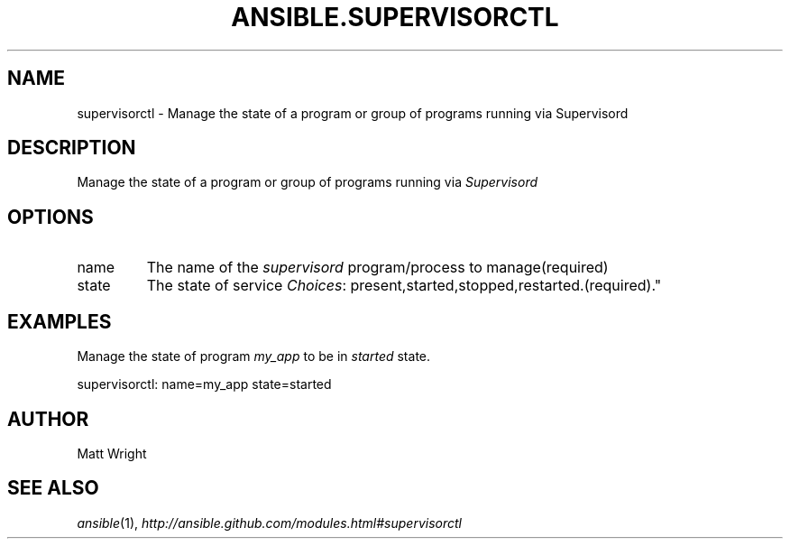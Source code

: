 .TH ANSIBLE.SUPERVISORCTL 3 "2013-02-01" "1.0" "ANSIBLE MODULES"
." generated from library/supervisorctl
.SH NAME
supervisorctl \- Manage the state of a program or group of programs running via Supervisord
." ------ DESCRIPTION
.SH DESCRIPTION
.PP
Manage the state of a program or group of programs running via \fISupervisord\fR 
." ------ OPTIONS
."
."
.SH OPTIONS
   
.IP name
The name of the \fIsupervisord\fR program/process to manage(required)   
.IP state
The state of service
.IR Choices :
present,started,stopped,restarted.(required)."
."
." ------ NOTES
."
."
." ------ EXAMPLES
.SH EXAMPLES
.PP
Manage the state of program \fImy_app\fR to be in \fIstarted\fR state.

.nf
supervisorctl: name=my_app state=started
.fi
." ------- AUTHOR
.SH AUTHOR
Matt Wright
.SH SEE ALSO
.IR ansible (1),
.I http://ansible.github.com/modules.html#supervisorctl